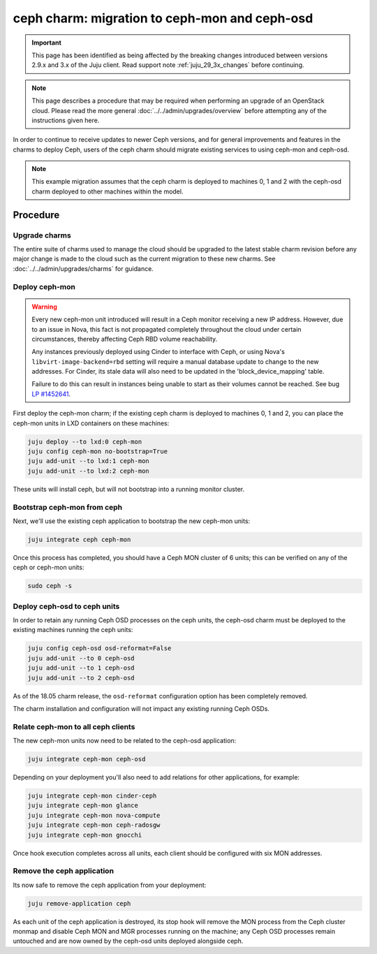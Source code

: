 ==============================================
ceph charm: migration to ceph-mon and ceph-osd
==============================================

.. important::

   This page has been identified as being affected by the breaking changes
   introduced between versions 2.9.x and 3.x of the Juju client. Read
   support note :ref:`juju_29_3x_changes` before continuing.

.. note::

   This page describes a procedure that may be required when performing an
   upgrade of an OpenStack cloud. Please read the more general
   :doc:`../../admin/upgrades/overview` before attempting any of the
   instructions given here.

In order to continue to receive updates to newer Ceph versions, and for general
improvements and features in the charms to deploy Ceph, users of the ceph charm
should migrate existing services to using ceph-mon and ceph-osd.

.. note::

   This example migration assumes that the ceph charm is deployed to machines
   0, 1 and 2 with the ceph-osd charm deployed to other machines within the
   model.

Procedure
---------

Upgrade charms
~~~~~~~~~~~~~~

The entire suite of charms used to manage the cloud should be upgraded to the
latest stable charm revision before any major change is made to the cloud such
as the current migration to these new charms. See
:doc:`../../admin/upgrades/charms` for guidance.

Deploy ceph-mon
~~~~~~~~~~~~~~~

.. warning::

   Every new ceph-mon unit introduced will result in a Ceph monitor receiving a
   new IP address. However, due to an issue in Nova, this fact is not
   propagated completely throughout the cloud under certain circumstances,
   thereby affecting Ceph RBD volume reachability.

   Any instances previously deployed using Cinder to interface with Ceph, or
   using Nova's ``libvirt-image-backend=rbd`` setting will require a manual
   database update to change to the new addresses. For Cinder, its stale data
   will also need to be updated in the 'block_device_mapping' table.

   Failure to do this can result in instances being unable to start as their
   volumes cannot be reached. See bug `LP #1452641`_.

First deploy the ceph-mon charm; if the existing ceph charm is deployed to machines
0, 1 and 2, you can place the ceph-mon units in LXD containers on these machines:

.. code-block:: none

   juju deploy --to lxd:0 ceph-mon
   juju config ceph-mon no-bootstrap=True
   juju add-unit --to lxd:1 ceph-mon
   juju add-unit --to lxd:2 ceph-mon

These units will install ceph, but will not bootstrap into a running monitor cluster.

Bootstrap ceph-mon from ceph
~~~~~~~~~~~~~~~~~~~~~~~~~~~~

Next, we'll use the existing ceph application to bootstrap the new ceph-mon units:

.. code-block:: none

   juju integrate ceph ceph-mon

Once this process has completed, you should have a Ceph MON cluster of 6 units;
this can be verified on any of the ceph or ceph-mon units:

.. code-block:: none

   sudo ceph -s

Deploy ceph-osd to ceph units
~~~~~~~~~~~~~~~~~~~~~~~~~~~~~

In order to retain any running Ceph OSD processes on the ceph units, the ceph-osd
charm must be deployed to the existing machines running the ceph units:

.. code-block:: none

   juju config ceph-osd osd-reformat=False
   juju add-unit --to 0 ceph-osd
   juju add-unit --to 1 ceph-osd
   juju add-unit --to 2 ceph-osd

As of the 18.05 charm release, the ``osd-reformat`` configuration option has
been completely removed.

The charm installation and configuration will not impact any existing running
Ceph OSDs.

Relate ceph-mon to all ceph clients
~~~~~~~~~~~~~~~~~~~~~~~~~~~~~~~~~~~

The new ceph-mon units now need to be related to the ceph-osd application:

.. code-block:: none

   juju integrate ceph-mon ceph-osd

Depending on your deployment you'll also need to add relations for other
applications, for example:

.. code-block:: none

   juju integrate ceph-mon cinder-ceph
   juju integrate ceph-mon glance
   juju integrate ceph-mon nova-compute
   juju integrate ceph-mon ceph-radosgw
   juju integrate ceph-mon gnocchi

Once hook execution completes across all units, each client should be
configured with six MON addresses.

Remove the ceph application
~~~~~~~~~~~~~~~~~~~~~~~~~~~

Its now safe to remove the ceph application from your deployment:

.. code-block:: none

   juju remove-application ceph

As each unit of the ceph application is destroyed, its stop hook will remove
the MON process from the Ceph cluster monmap and disable Ceph MON and MGR
processes running on the machine; any Ceph OSD processes remain untouched and
are now owned by the ceph-osd units deployed alongside ceph.

.. LINKS
.. _LP #1452641: https://bugs.launchpad.net/nova/+bug/1452641
